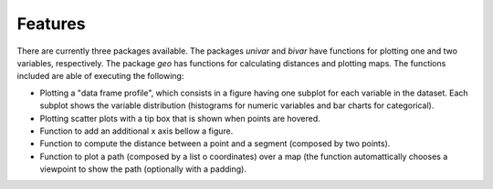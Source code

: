 .. features:

********
Features
********

There are currently three packages available. The packages `univar` and `bivar` have functions for plotting one and two variables, respectively. The package `geo` has functions for calculating distances and plotting maps. The functions included are able of executing the following:

* Plotting a "data frame profile", which consists in a figure having one subplot for each variable in the dataset. Each subplot shows the variable distribution (histograms for numeric variables and bar charts for categorical).
* Plotting scatter plots with a tip box that is shown when points are hovered.
* Function to add an additional x axis bellow a figure.
* Function to compute the distance between a point and a segment (composed by two points).
* Function to plot a path (composed by a list o coordinates) over a map (the function automattically chooses a viewpoint to show the path (optionally with a padding).

